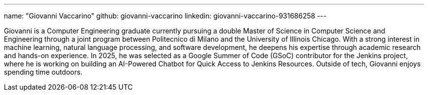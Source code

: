 ---
name: "Giovanni Vaccarino"
github: giovanni-vaccarino
linkedin: giovanni-vaccarino-931686258
---

Giovanni is a Computer Engineering graduate currently pursuing a double Master of Science in Computer Science and Engineering through a joint program between Politecnico di Milano and the University of Illinois Chicago.
With a strong interest in machine learning, natural language processing, and software development, he deepens his expertise through academic research and hands-on experience.
In 2025, he was selected as a Google Summer of Code (GSoC) contributor for the Jenkins project, where he is working on building an AI-Powered Chatbot for Quick Access to Jenkins Resources.
Outside of tech, Giovanni enjoys spending time outdoors.
